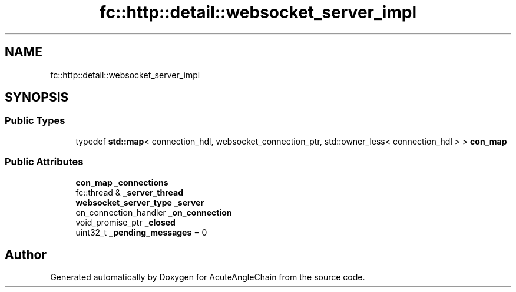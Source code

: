 .TH "fc::http::detail::websocket_server_impl" 3 "Sun Jun 3 2018" "AcuteAngleChain" \" -*- nroff -*-
.ad l
.nh
.SH NAME
fc::http::detail::websocket_server_impl
.SH SYNOPSIS
.br
.PP
.SS "Public Types"

.in +1c
.ti -1c
.RI "typedef \fBstd::map\fP< connection_hdl, websocket_connection_ptr, std::owner_less< connection_hdl > > \fBcon_map\fP"
.br
.in -1c
.SS "Public Attributes"

.in +1c
.ti -1c
.RI "\fBcon_map\fP \fB_connections\fP"
.br
.ti -1c
.RI "fc::thread & \fB_server_thread\fP"
.br
.ti -1c
.RI "\fBwebsocket_server_type\fP \fB_server\fP"
.br
.ti -1c
.RI "on_connection_handler \fB_on_connection\fP"
.br
.ti -1c
.RI "void_promise_ptr \fB_closed\fP"
.br
.ti -1c
.RI "uint32_t \fB_pending_messages\fP = 0"
.br
.in -1c

.SH "Author"
.PP 
Generated automatically by Doxygen for AcuteAngleChain from the source code\&.
